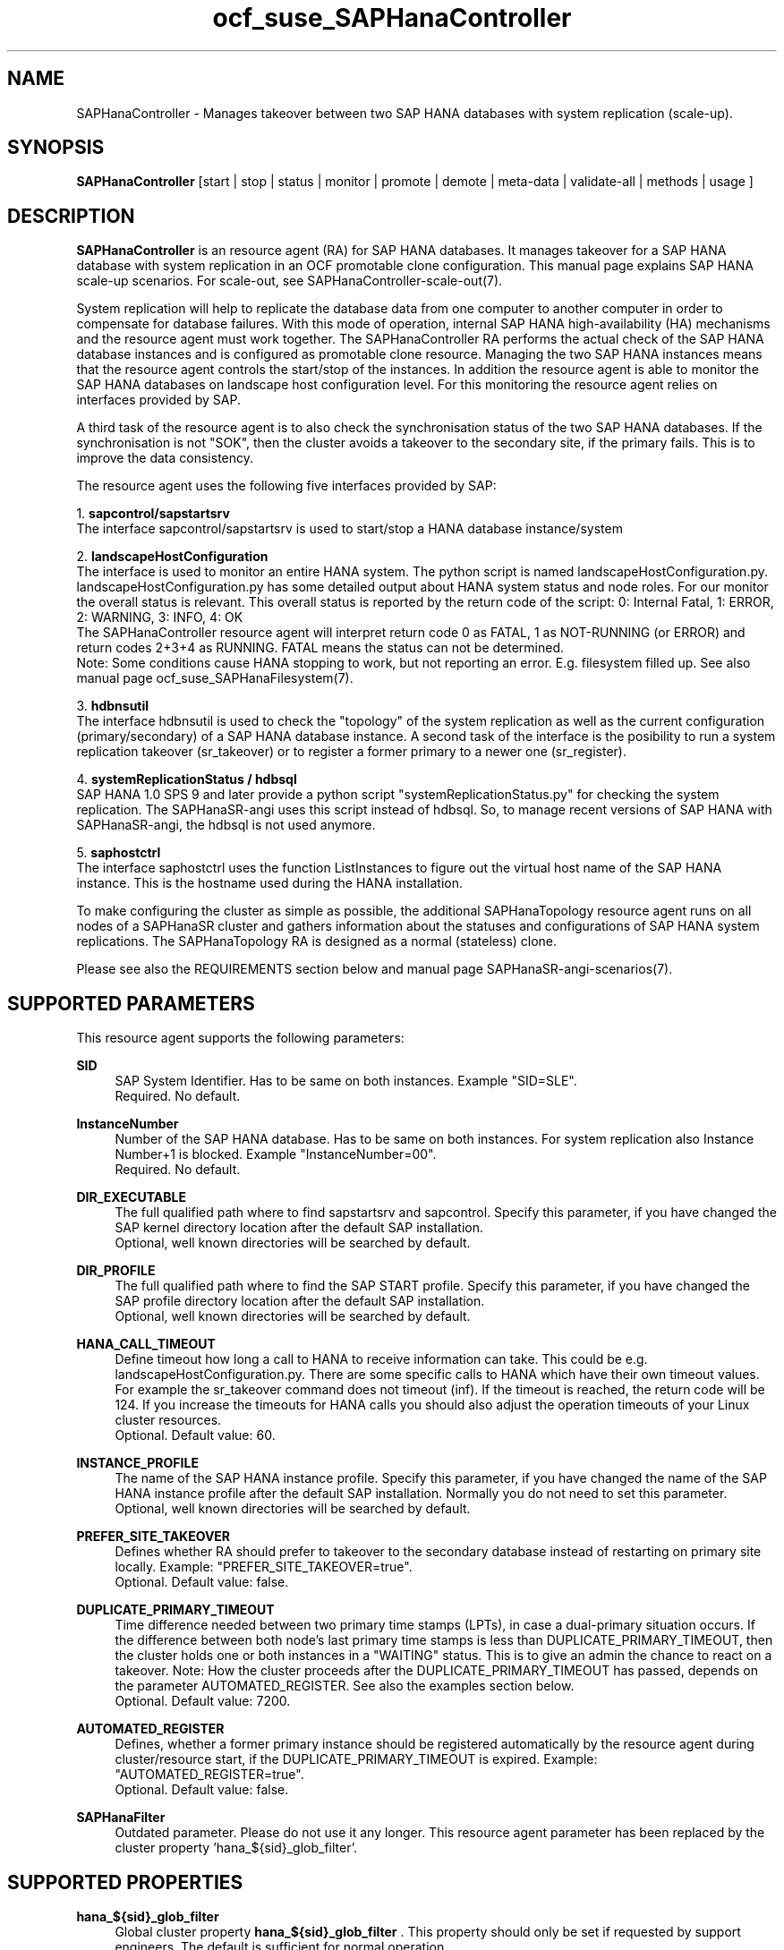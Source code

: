 .\" Version: 1.2
.\"
.TH ocf_suse_SAPHanaController 7 "10 Mar 2025" "" "OCF resource agents"
.\"
.SH NAME
SAPHanaController \- Manages takeover between two SAP HANA databases with system replication (scale-up).
.PP
.\"
.SH SYNOPSIS
.PP
\fBSAPHanaController\fP [start | stop | status | monitor | promote | demote | meta\-data | validate\-all | methods | usage ]
.PP
.\"
.SH DESCRIPTION
.PP
\fBSAPHanaController\fP is an resource agent (RA) for SAP HANA databases. It
manages takeover for a SAP HANA database with system replication in an OCF
promotable clone configuration. This manual page explains SAP HANA scale-up
scenarios. For scale-out, see SAPHanaController-scale-out(7).
.PP
System replication will help to replicate the database data from one computer
to another computer in order to compensate for database failures.
With this mode of operation, internal SAP HANA high-availability (HA) mechanisms
and the resource agent must work together.
The SAPHanaController RA performs the actual check of the SAP HANA database
instances and is configured as promotable clone resource. Managing the two SAP
HANA instances means that the resource agent controls the start/stop of the
instances. In addition the resource agent is able to monitor the SAP HANA
databases on landscape host configuration level.
For this monitoring the resource agent relies on interfaces provided by SAP.
.PP
A third task of the resource agent is to also check the synchronisation status
of the two SAP HANA databases. If the synchronisation is not "SOK", then the
cluster avoids a takeover to the secondary site, if the primary fails.
This is to improve the data consistency.
.PP
The resource agent uses the following five interfaces provided by SAP:
.PP
1. \fBsapcontrol/sapstartsrv\fR
.br
The interface sapcontrol/sapstartsrv is used to start/stop a HANA database
instance/system
.PP
2. \fBlandscapeHostConfiguration\fR
.br
The interface is used to monitor an entire HANA system. The python script is
named landscapeHostConfiguration.py.
landscapeHostConfiguration.py has some detailed output about HANA system status
and node roles. For our monitor the overall status is relevant. This overall
status is reported by the return code of the script:
0: Internal Fatal, 1: ERROR, 2: WARNING, 3: INFO, 4: OK
.br
The SAPHanaController resource agent will interpret return code 0 as FATAL,
1 as NOT-RUNNING (or ERROR) and return codes 2+3+4 as RUNNING. FATAL means the
status can not be determined.
.br
Note: Some conditions cause HANA stopping to work, but not reporting an error.
E.g. filesystem filled up. See also manual page ocf_suse_SAPHanaFilesystem(7).
.PP
3. \fBhdbnsutil\fR
.br
The interface hdbnsutil is used to check the "topology" of the system replication
as well as the current configuration (primary/secondary) of a SAP HANA database
instance. A second task of the interface is the posibility to run a system
replication takeover (sr_takeover) or to register a former primary to a newer one
(sr_register).
.PP
4. \fBsystemReplicationStatus / hdbsql\fR
.br
SAP HANA 1.0 SPS 9 and later provide a python script "systemReplicationStatus.py"
for checking the system replication. The SAPHanaSR-angi uses this script instead
of hdbsql. So, to manage recent versions of SAP HANA with SAPHanaSR-angi, the
hdbsql is not used anymore. 
.PP
5. \fBsaphostctrl\fR
.br
The interface saphostctrl uses the function ListInstances to figure out the virtual
host name of the SAP HANA instance. This is the hostname used during the HANA
installation.
.PP
To make configuring the cluster as simple as possible, the additional
SAPHanaTopology resource agent runs on all nodes of a SAPHanaSR cluster and gathers
information about the statuses and configurations of SAP HANA system replications.
The SAPHanaTopology RA is designed as a normal (stateless) clone.
.PP
Please see also the REQUIREMENTS section below and manual page SAPHanaSR-angi-scenarios(7). 
.PP
.\"
.SH SUPPORTED PARAMETERS
.br
This resource agent supports the following parameters:
.PP
\fBSID\fR
.RS 4
SAP System Identifier. Has to be same on both instances.
Example "SID=SLE".
.br
Required. No default.
.RE
.PP
\fBInstanceNumber\fR
.RS 4
Number of the SAP HANA database. Has to be same on both instances. For system
replication also Instance Number+1 is blocked.
Example "InstanceNumber=00".
.br
Required. No default.
.RE
.PP
\fBDIR_EXECUTABLE\fR
.RS 4
The full qualified path where to find sapstartsrv and sapcontrol.
Specify this parameter, if you have changed the SAP kernel directory location
after the default SAP installation.
.br
Optional, well known directories will be searched by default.
.RE
.PP
\fBDIR_PROFILE\fR
.RS 4
The full qualified path where to find the SAP START profile.
Specify this parameter, if you have changed the SAP profile directory location
after the default SAP installation.
.br
Optional, well known directories will be searched by default.
.RE
.PP
\fBHANA_CALL_TIMEOUT\fR
.RS 4
Define timeout how long a call to HANA to receive information can take. This could
be e.g. landscapeHostConfiguration.py. There are some specific calls to HANA which
have their own timeout values. For example the sr_takeover command does not timeout
(inf). If the timeout is reached, the return code will be 124. If you increase the
timeouts for HANA calls you should also adjust the operation timeouts of your Linux
cluster resources.
.br
Optional. Default value: 60.
.RE
.PP
\fBINSTANCE_PROFILE\fR
.RS 4
The name of the SAP HANA instance profile. Specify this parameter,
if you have changed the name of the SAP HANA instance profile
after the default SAP installation.
Normally you do not need to set this parameter.
.br
Optional, well known directories will be searched by default.
.RE 
.PP
\fBPREFER_SITE_TAKEOVER\fR
.RS 4
Defines whether RA should prefer to takeover to the secondary database instead of restarting
on primary site locally.
Example: "PREFER_SITE_TAKEOVER=true".
.br
Optional. Default value: false\&.
.RE
.PP
\fBDUPLICATE_PRIMARY_TIMEOUT\fR
.RS 4
Time difference needed between two primary time stamps (LPTs), in case
a dual-primary situation occurs. If the difference between both node's
last primary time stamps is less than DUPLICATE_PRIMARY_TIMEOUT,
then the cluster holds one or both instances in a "WAITING" status.
This is to give an admin the chance to react on a takeover.
Note: How the cluster proceeds after the DUPLICATE_PRIMARY_TIMEOUT
has passed, depends on the parameter AUTOMATED_REGISTER.
See also the examples section below.
.br
Optional. Default value: 7200\&.
.RE
.PP
\fBAUTOMATED_REGISTER\fR
.RS 4
Defines, whether a former primary instance should be registered automatically
by the resource agent during cluster/resource start, if the DUPLICATE_PRIMARY_TIMEOUT
is expired.
Example: "AUTOMATED_REGISTER=true".
.br
Optional. Default value: false\&.
.RE
.PP
\fBSAPHanaFilter\fR
.RS 4
Outdated parameter. Please do not use it any longer.
This resource agent parameter has been replaced by the cluster property 'hana_${sid}_glob_filter'.
.RE
.PP
.\"
.SH SUPPORTED PROPERTIES
.br
\fBhana_${sid}_glob_filter\fR
.RS 4
Global cluster property \fBhana_${sid}_glob_filter\fR .
This property should only be set if requested by support engineers.
The default is sufficient for normal operation.
.RE
.PP
.\"
.SH SUPPORTED ACTIONS
.br
This resource agent supports the following actions (operations):
.PP
\fBstart\fR
.RS 4
Starts the HANA instance or bring the "clone instance" to a WAITING status.
Suggested minimum timeout: 3600\&.
.RE
.PP
\fBstop\fR
.RS 4
Stops the HANA instance.
The correct value depends on factors like database size.
If HANA database internal timeouts have been tuned for fast shutdown, the RA timeout
might be reduced.
.\" TODO point to HANA parameters
Suggested minimum timeout: 600\&.
.RE
.PP
\fBpromote\fR
.RS 4
Either runs a takeover for a secondary or a just-nothing for a primary.
Suggested minimum timeout: 320\&.
.RE
.PP
\fBdemote\fR
.RS 4
Nearly does nothing and just mark the instance as demoted.
Suggested minimum timeout: 320\&.
.RE
.PP
\fBstatus\fR
.RS 4
Reports whether the HANA instance is running.
Suggested minimum timeout: 60\&.
.RE
.PP
\fBmonitor (promoted role)\fR
.RS 4
Reports whether the HANA instance seems to be working in replication primary mode. It also checks the system replication status. Suggested minimum timeout: 700\&. Suggested interval: 60\&.
.RE
.PP
\fBmonitor (demoted role)\fR
.RS 4
Reports whether the HANA instance seems to be working inreplication secondary mode. It also checks the system replication status. The slave role's monitor interval has to be different from the promoted role. Suggested minimum timeout: 700\&. Suggested interval: 61\&.
.RE
.PP
\fBvalidate\-all\fR
.RS 4
Reports whether the parameters are valid.
Suggested minimum timeout: 5\&.
.RE
.PP
\fBmeta\-data\fR
.RS 4
Retrieves resource agent metadata (internal use only).
Suggested minimum timeout: 5\&.
.RE
.PP
\fBmethods\fR
.RS 4
Suggested minimum timeout: 5\&.
.RE
.PP
.\"
.SH RETURN CODES
.PP
The return codes are defined by the OCF cluster framework. Please refer to the OCF definition on the website mentioned below. 
.br
In addition, log entries are written, which can be scanned by using a pattern like "SAPHanaCon.*RA.*rc=[1-7,9]" for errors. Regular operations might be found with "SAPHanaCon.*RA.*rc=0".
.PP
.\"
.SH EXAMPLES
.PP
* Below is an example configuration for a SAPHanaController multi-state resource in a performance-optimized scenario.
.PP
In addition, a SAPHanaTopology clone resource is needed to make this work.
.RE
.PP
.RS 2
primitive rsc_SAPHanaCon_SLE_HDB00 ocf:suse:SAPHanaController \\
.br
 op start interval="0" timeout="3600" \\
.br
 op stop interval="0" timeout="3600" \\
.br
 op promote interval="0" timeout="900" \\
.br
 op demote interval="0" timeout="320" \\
.br
 op monitor interval="60" role="Promoted" timeout="700" \\
.br
 op monitor interval="61" role="Started" timeout="700" \\
.br
 params SID="SLE" InstanceNumber="00" PREFER_SITE_TAKEOVER="true" \\
.br
 DUPLICATE_PRIMARY_TIMEOUT="7200" AUTOMATED_REGISTER="false"
.PP
clone mst_SAPHanaCon_SLE_HDB00 rsc_SAPHanaCon_SLE_HDB00 \\
.br
 meta clone-max="2" clone-node-max="1" interleave="true" promotable="true"
.RE
.PP
* Below is an example configuration for the two SAPHanaController resources in a cost-optimized scenario.
.PP
The first SAP HANA resource is a multi-state pair of production HANAs with a
system replication (e.g. PRD), managed by the SAPHanaController RA.
The second SAP HANA is a single test HANA (e.g. TST) running together with the
productive HANA secondary on the same node. This second -single- HANA is managed
as a primitive resource by the SAPInstance RA. Of course, a SAPHanaTopology clone
resource is needed to make this work. It is also necessary to prepare an HANA
HA/DR hook script for adjusting the secondary HANA's memory in case of sr_takeover. 
See manual page susCostOpt.py(7) and URLs below. Finally, the SAPHanaController
primary gets a priority to allow priority fencing. See manual page
SAPHanaSR_basic_cluster(7).
.PP
.RS 2
primitive rsc_SAPHanaCon_PRD_HDB10 ocf:suse:SAPHanaController \\
.br
 op start interval="0" timeout="3600" \\
.br
 op stop interval="0" timeout="3600" \\
.br
 op promote interval="0" timeout="900" \\
.br
 op demote interval="0" timeout="320" \\
.br
 op monitor interval="60" role="Promoted" timeout="700" \\
.br
 op monitor interval="61" role="Started" timeout="700" \\
.br
 params SID="PRD" InstanceNumber="10" PREFER_SITE_TAKEOVER="false" \\
.br
  DUPLICATE_PRIMARY_TIMEOUT="7200" AUTOMATED_REGISTER="false" \\
.br
 meta priority=100
.PP
clone mst_SAPHanaCon_PRD_HDB10 rsc_SAPHanaCon_PRD_HDB10 \\
.br
 meta clone-max="2" clone-node-max="1 interleave="true" promotable="true"
.PP
primitive rsc_SAPInstance_TST_HDB10 ocf:heartbeat:SAPInstance \\
.br
 params InstanceName="TST_HDB10_node02 \\
.br
 MONITOR_SERVICES="hdbindexserver|hdbnameserver" \\
.br
 START_PROFILE="/usr/sap/{sapnpsid}/SYS/profile/TST_HDB10_node02" \\
.br
 op start interval="0" timeout="600" \\
.br
 op monitor interval="120" timeout="700" \\
.br
 op stop interval="0" timeout="300" \\
.PP
location loc_TST_never_on_node01 rsc_SAPInstance_TST_HDB20_node02 -inf: node01
.PP
colocation col_TST_never_with_PRD-ip -inf: rsc_SAPInstance_TST_HDB20_node02:Started \\
.br
 rsc_ip_PRD_HDB10
.PP
order ord_TST_stop_before_PRD-promote inf: rsc_SAPInstance_TST_HDB20_node02:stop \\
.br
 mst_SAPHanaCon_PRD_HDB10:promote
.RE
.PP
* Initiate an administrative takeover of the HANA primary from one node to the
other one.
.PP
If the cluster should also register the former primary as secondary,
AUTOMATED_REGISTER="true" is needed. Before the takeover will be initiated, the
status of the Linux cluster and the HANA system replication have to be checked.
The takeover should only be initiated as forced migration. After the takeover
has been finished, the migration rule has to be deleted.
.br
Note: Older versions of the Linux cluster have used the commands 'migrate' and
 'unmigrate' instead of 'move' and 'clear'.
.PP
.RS 2 
# cs_clusterstate
.br
# SAPHanaSR-showAttr
.br
# crm configure show | grep cli
.br
# crm resource move mst_SAPHanaCon_SLE_HDB10 force
.br
# cs_clusterstate -i
.br
# SAPHanaSR-showAttr
.br
# crm resource clear mst_SAPHanaCon_SLE_HDB10 
.RE
.PP
* Manually start the HANA primary if only one node is available.
.PP
This might  be  necessary in case the cluster could not detect the status of both nodes.
.PP
.RS 2
1. Start the cluster.
.br
2. Wait and check for cluster is running, and in status idle.
.br
3. Become sidadm, and start HANA manually.
.br
4. Wait and check for HANA is running.
.br
5. In case the cluster does not promote the HANA to primary, instruct the cluster to migrate the IP address to that node.
.br
6. Wait and check for HANA gets promoted to primary by the cluster.
.br
7. Remove the migration rule from the IP address.
.br
8. You are done, for now.
.br
9. Please bring back the other node and register that HANA as soon as possible.
If the HANA primary stays alone for too long, the log area will fill up.
.RE
.PP
* The following shows the filter for log messages set to the defaults.
.PP
This property should only be set if requested by support engineers.
The default is sufficient for normal operation.
.RE
.PP
.RS 2
property $id="SAPHanaSR" \\
.br
 hana_SLE_glob_filter="ra-act-dec-lpa"
.RE
.TP
* Search for log entries of the resource agent, show errors only:
.PP
.RS 2
# grep "SAPHana.*RA.*rc=[1-7,9]" /var/log/messages
.\" TODO: output
.RE
.PP
* Show and delete failcount for resource.
.PP
Resource is rsc_SAPHanaCon_HA1_HDB00, node is node22. Useful after a failure
has been fixed and for testing.
See also cluster properties migration-threshold, failure-timeout and
SAPHanaController parameter PREFER_SITE_TAKEOVER.
.PP
.RS 2
# crm resource failcount rsc_SAPHanaCon_HA1_HDB00 show node22
.br
# crm resource failcount rsc_SAPHanaCon_HA1_HDB00 delete node22
.RE
.PP
* Check for working NTP service on SLE-HA 15:
.PP
.RS 2
# chronyc sources
.\" TODO: chronyc output
.RE
.PP
* Use of DUPLICATE_PRIMARY_TIMEOUT and Last Primary Timestamp (LPT) in case the primary node has been crashed completely.
.PP
Typically on each side where the RA detects a running primary a time stamp is written to the node's attributes (last primary seen at time: lpt). If the timestamps ("last primary seen at") differ less than the DUPLICATE_PRIMARY_TIMEOUT than the RA could not automatically decide which of the two primaries is the better one.
.PP
1. nodeA is primary and has a current time stamp, nodeB is secondary and has
a secondary marker set:
.br
nodeA: 1479201695
.br
nodeB: 30
.PP
2. Now nodeA crashes and nodeB takes over:
.br
(nodeA: 1479201695)
.br
nodeB: 1479201700
.PP
3. A bit later nodeA comes back into the cluster:
.br
nodeA: 1479201695
.br
nodeB: 1479202000
.br
You see while nodeA keeps its primary down the old timestamp is kept.
NodeB increases its timestamp on each monitor run.
.PP
4. After some more time (depending on the parameter DUPLICATE_PRIMARY_TIMEOUT)
.br
nodeA: 1479201695
.br
nodeB: 1479208895
.br
Now the time stamps differ >= DUPLICATE_PRIMARY_TIMEOUT. The algorithm defines
nodeA now as "the looser" and depending on the AUTOMATED_REGISTER the nodeA
will become the secondary.
.PP
5. NodeA would be registered:
.br
nodeA: 10
.br
nodeB: 1479208900
.PP
6. Some time later the secondary gets into sync
.br
nodeA: 30
.br
nodeB: 1479209100
.RE
.PP
* Use of DUPLICATE_PRIMARY_TIMEOUT and Last Primary Timestamp (LPT) in case the the database on primary node has been crashed, but the node is still alive.
.PP
Typically on each side where the RA detects a running primary a time stamp is written to the node's attributes (last primary seen at time: lpt). If the timestamps ("last primary seen at") differ less than the DUPLICATE_PRIMARY_TIMEOUT than the RA could not automatically decide which of the two primaries is the better one.
.PP
1. nodeA is primary and has a current time stamp, nodeB is secondary and has
a secondary marker set:
.br
nodeA: 1479201695
.br
nodeB: 30
.PP
2. Now HANA on nodeA crashes and nodeB takes over:
.br
nodeA: 1479201695
.br
nodeB: 1479201700
.PP
3. As the cluster could be sure to properly stopped the HANA instance at nodeA
it *immediately* marks the old primary to be a register candidate,
if AUTOMATED_REGISTER is true:
.br
nodeA: 10
.br
nodeB: 1479201760
.PP
4. Depending on the AUTOMATED_REGISTER parameter the RA will also immediately
regisiter the former primary to become the new secondary:
.br
nodeA: 10
.br
nodeB: 1479201820
.PP
5. And after a while the secondary gets in sync
.br
nodeA: 30
.br
nodeB: 1479202132
.RE
.PP
.\"
.SH FILES
.TP
/usr/lib/ocf/resource.d/suse/SAPHanaController
the resource agent itself
.TP
/usr/lib/ocf/resource.d/suse/SAPHanaTopology
the also needed topology resource agent
.TP
/usr/sap/$SID/$InstanceName/exe
default path for DIR_EXECUTABLE
.TP
/usr/sap/$SID/SYS/profile
default path for DIR_PROFILE
.\"
.\" TODO: INSTANCE_PROFILE
.PP
.\"
.SH REQUIREMENTS 
.PP
For the current version of the SAPHanaController resource agent that comes with the software package SAPHanaSR-angi, the support is limited to the scenarios and parameters described in the respective manual page SAPHanaSR(7).
.PP
.\"
.SH BUGS
.PP
.\" TODO
In case of any problem, please use your favourite SAP support process to open a request for the component BC-OP-LNX-SUSE. Please report any other feedback and suggestions to feedback@suse.com.
.PP
.\"
.SH SEE ALSO
.PP
\fBocf_suse_SAPHanaTopology\fP(7) , \fBocf_heartbeat_IPaddr2\fP(7) , \fBocf_heartbeat_SAPDatabase\fP(7) , 
\fBsusHanaSR.py\fP(7) , \fBsusCostOpt.py\fP(7) , \fBsusTkOver.py\fP(7) , \fBsusChkSrv.py\fP (7) ,
\fBSAPHanaSR\fP(7) , \fBSAPHanaSR_basic_cluster\fP(7) , 
\fBSAPHanaSR-showAttr\fP(8) ,
\fBntp.conf\fP(5) , \fBstonith\fP(8) , \fBcs_clusterstate\fP(8) , \fBcrm\fP(8) ,
.br
https://www.suse.com/products/sles-for-sap/resource-library/sap-best-practices.html ,
.br
http://clusterlabs.org/doc/en-US/Pacemaker/1.1/html/Pacemaker_Explained/s-ocf-return-codes.html ,
.br
http://scn.sap.com/community/hana-in-memory/blog/2014/04/04/fail-safe-operation-of-sap-hana-suse-extends-its-high-availability-solution ,
.br
http://scn.sap.com/community/hana-in-memory/blog/2015/12/14/sap-hana-sps-11-whats-new-ha-and-dr--by-the-sap-hana-academy ,
.br
https://wiki.scn.sap.com/wiki/display/ATopics/HOW+TO+SET+UP+SAPHanaSR+IN+THE+COST+OPTIMIZED+SAP+HANA+SR+SCENARIO+-+PART+I ,
.br
http://scn.sap.com/docs/DOC-47702 ,
.br
http://www.saphana.com/docs/DOC-2775 ,
.br
http://scn.sap.com/docs/DOC-60334 ,
.br
http://scn.sap.com/docs/DOC-60337 ,
.br
http://scn.sap.com/docs/DOC-65899 
.PP
.\"
.SH AUTHORS
.PP
F.Herschel, L.Pinne.
.PP
.\"
.SH COPYRIGHT
.PP
(c) 2014 SUSE Linux Products GmbH, Germany.
.br
(c) 2015-2017 SUSE Linux GmbH, Germany.
.br
(c) 2018-2025 SUSE LLC
.br
The resource agent SAPHanaController comes with ABSOLUTELY NO WARRANTY.
.br
For details see the GNU General Public License at
http://www.gnu.org/licenses/gpl.html
.\"
